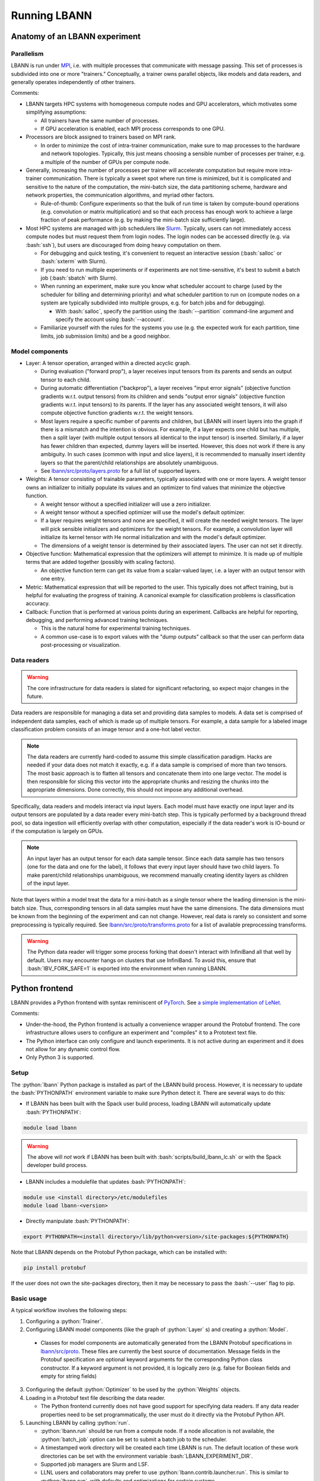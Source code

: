 .. role:: bash(code)
          :language: bash
.. role:: python(code)
          :language: python

============================================================
Running LBANN
============================================================

------------------------------------------------
Anatomy of an LBANN experiment
------------------------------------------------

~~~~~~~~~~~~~~~~~~~~~~~~~~~~~~~~~~~~
Parallelism
~~~~~~~~~~~~~~~~~~~~~~~~~~~~~~~~~~~~

LBANN is run under `MPI
<https://en.wikipedia.org/wiki/Message_Passing_Interface>`_, i.e. with
multiple processes that communicate with message passing. This set of
processes is subdivided into one or more "trainers." Conceptually, a
trainer owns parallel objects, like models and data readers, and
generally operates independently of other trainers.

Comments:

+ LBANN targets HPC systems with homogeneous compute nodes and GPU
  accelerators, which motivates some simplifying assumptions:

  - All trainers have the same number of processes.

  - If GPU acceleration is enabled, each MPI process corresponds to
    one GPU.

+ Processors are block assigned to trainers based on MPI rank.

  - In order to minimize the cost of intra-trainer communication, make
    sure to map processes to the hardware and network
    topologies. Typically, this just means choosing a sensible number
    of processes per trainer, e.g. a multiple of the number of GPUs
    per compute node.

+ Generally, increasing the number of processes per trainer will
  accelerate computation but require more intra-trainer
  communication. There is typically a sweet spot where run time is
  minimized, but it is complicated and sensitive to the nature of the
  computation, the mini-batch size, the data partitioning scheme,
  hardware and network properties, the communication algorithms, and
  myriad other factors.

  - Rule-of-thumb: Configure experiments so that the bulk of run time
    is taken by compute-bound operations (e.g. convolution or matrix
    multiplication) and so that each process has enough work to
    achieve a large fraction of peak performance (e.g. by making the
    mini-batch size sufficiently large).

+ Most HPC systems are managed with job schedulers like `Slurm
  <https://slurm.schedmd.com/overview.html>`_. Typically, users can
  not immediately access compute nodes but must request them from
  login nodes. The login nodes can be accessed directly (e.g. via
  :bash:`ssh`), but users are discouraged from doing heavy computation
  on them.

  - For debugging and quick testing, it's convenient to request an
    interactive session (:bash:`salloc` or :bash:`sxterm` with Slurm).

  - If you need to run multiple experiments or if experiments are not
    time-sensitive, it's best to submit a batch job (:bash:`sbatch`
    with Slurm).

  - When running an experiment, make sure you know what scheduler
    account to charge (used by the scheduler for billing and
    determining priority) and what scheduler partition to run on
    (compute nodes on a system are typically subdivided into multiple
    groups, e.g. for batch jobs and for debugging).

    + With :bash:`salloc`, specify the partition using the
      :bash:`--partition` command-line argument and specify the
      account using :bash:`--account`.

  - Familiarize yourself with the rules for the systems you use
    (e.g. the expected work for each partition, time limits, job
    submission limits) and be a good neighbor.

~~~~~~~~~~~~~~~~~~~~~~~~~~~~~~~~~~~~
Model components
~~~~~~~~~~~~~~~~~~~~~~~~~~~~~~~~~~~~

+ Layer: A tensor operation, arranged within a directed acyclic graph.

  - During evaluation ("forward prop"), a layer receives input tensors
    from its parents and sends an output tensor to each child.

  - During automatic differentiation ("backprop"), a layer receives
    "input error signals" (objective function gradients w.r.t. output
    tensors) from its children and sends "output error signals"
    (objective function gradients w.r.t. input tensors) to its
    parents. If the layer has any associated weight tensors, it will
    also compute objective function gradients w.r.t. the weight
    tensors.

  - Most layers require a specific number of parents and children, but
    LBANN will insert layers into the graph if there is a mismatch and
    the intention is obvious. For example, if a layer expects one
    child but has multiple, then a split layer (with multiple output
    tensors all identical to the input tensor) is inserted. Similarly,
    if a layer has fewer children than expected, dummy layers will be
    inserted. However, this does not work if there is any
    ambiguity. In such cases (common with input and slice layers), it
    is recommended to manually insert identity layers so that the
    parent/child relationships are absolutely unambiguous.

  - See `lbann/src/proto/layers.proto
    <https://github.com/LLNL/lbann/blob/develop/src/proto/layers.proto>`_
    for a full list of supported layers.

+ Weights: A tensor consisting of trainable parameters, typically
  associated with one or more layers. A weight tensor owns an
  initializer to initially populate its values and an optimizer to
  find values that minimize the objective function.

  - A weight tensor without a specified initializer will use a zero
    initializer.

  - A weight tensor without a specified optimizer will use the model's
    default optimizer.

  - If a layer requires weight tensors and none are specified, it will
    create the needed weight tensors. The layer will pick sensible
    initializers and optimizers for the weight tensors. For example, a
    convolution layer will initialize its kernel tensor with He normal
    initialization and with the model's default optimizer.

  - The dimensions of a weight tensor is determined by their
    associated layers. The user can not set it directly.

+ Objective function: Mathematical expression that the optimizers will
  attempt to minimize. It is made up of multiple terms that are added
  together (possibly with scaling factors).

  - An objective function term can get its value from a scalar-valued
    layer, i.e. a layer with an output tensor with one entry.

+ Metric: Mathematical expression that will be reported to the
  user. This typically does not affect training, but is helpful for
  evaluating the progress of training. A canonical example for
  classification problems is classification accuracy.

+ Callback: Function that is performed at various points during an
  experiment. Callbacks are helpful for reporting, debugging, and
  performing advanced training techniques.

  - This is the natural home for experimental training
    techniques.

  - A common use-case is to export values with the "dump outputs"
    callback so that the user can perform data post-processing or
    visualization.

~~~~~~~~~~~~~~~~~~~~~~~~~~~~~~~~~~~~
Data readers
~~~~~~~~~~~~~~~~~~~~~~~~~~~~~~~~~~~~

.. warning:: The core infrastructure for data readers is slated for
             significant refactoring, so expect major changes in the
             future.

Data readers are responsible for managing a data set and providing
data samples to models. A data set is comprised of independent data
samples, each of which is made up of multiple tensors. For example, a
data sample for a labeled image classification problem consists of an
image tensor and a one-hot label vector.

.. note:: The data readers are currently hard-coded to assume this
          simple classification paradigm. Hacks are needed if your
          data does not match it exactly, e.g. if a data sample is
          comprised of more than two tensors. The most basic approach
          is to flatten all tensors and concatenate them into one
          large vector. The model is then responsible for slicing this
          vector into the appropriate chunks and resizing the chunks
          into the appropriate dimensions. Done correctly, this should
          not impose any additional overhead.

Specifically, data readers and models interact via input layers. Each
model must have exactly one input layer and its output tensors are
populated by a data reader every mini-batch step. This is typically
performed by a background thread pool, so data ingestion will
efficiently overlap with other computation, especially if the data
reader's work is IO-bound or if the computation is largely on GPUs.

.. note:: An input layer has an output tensor for each data sample
          tensor. Since each data sample has two tensors (one for the
          data and one for the label), it follows that every input
          layer should have two child layers. To make parent/child
          relationships unambiguous, we recommend manually creating
          identity layers as children of the input layer.

Note that layers within a model treat the data for a mini-batch as a
single tensor where the leading dimension is the mini-batch size.
Thus, corresponding tensors in all data samples must have the same
dimensions. The data dimensions must be known from the beginning of
the experiment and can not change. However, real data is rarely so
consistent and some preprocessing is typically required. See
`lbann/src/proto/transforms.proto
<https://github.com/LLNL/lbann/blob/develop/src/proto/transforms.proto>`_
for a list of available preprocessing transforms.

.. warning:: The Python data reader will trigger some process forking
             that doesn't interact with InfiniBand all that well by
             default. Users may encounter hangs on clusters that use
             InfiniBand. To avoid this, ensure that
             :bash:`IBV_FORK_SAFE=1` is exported into the environment
             when running LBANN.

------------------------------------------------
Python frontend
------------------------------------------------

LBANN provides a Python frontend with syntax reminiscent of `PyTorch
<https://pytorch.org/>`_. See `a simple implementation of LeNet
<https://github.com/LLNL/lbann/blob/develop/applications/vision/lenet.py>`_.

Comments:

+ Under-the-hood, the Python frontend is actually a convenience
  wrapper around the Protobuf frontend. The core infrastructure allows
  users to configure an experiment and "compiles" it to a Prototext
  text file.

+ The Python interface can only configure and launch experiments. It
  is not active during an experiment and it does not allow for any
  dynamic control flow.

+ Only Python 3 is supported.

~~~~~~~~~~~~~~~~~~~~~~~~~~~~~~~~~~~~
Setup
~~~~~~~~~~~~~~~~~~~~~~~~~~~~~~~~~~~~

The :python:`lbann` Python package is installed as part of the LBANN
build process. However, it is necessary to update the
:bash:`PYTHONPATH` environment variable to make sure Python detect
it. There are several ways to do this:

+ If LBANN has been built with the Spack user build process, loading
  LBANN will automatically update :bash:`PYTHONPATH`:

.. code-block:: bash

    module load lbann

.. warning:: The above will *not* work if LBANN has been built with
             :bash:`scripts/build_lbann_lc.sh` or with the Spack
             developer build process.

+ LBANN includes a modulefile that updates :bash:`PYTHONPATH`:

.. code-block:: bash

    module use <install directory>/etc/modulefiles
    module load lbann-<version>

+ Directly manipulate :bash:`PYTHONPATH`:

.. code-block:: bash

    export PYTHONPATH=<install directory>/lib/python<version>/site-packages:${PYTHONPATH}

Note that LBANN depends on the Protobuf Python package, which can be
installed with:

.. code-block:: bash

    pip install protobuf

If the user does not own the site-packages directory, then it may be
necessary to pass the :bash:`--user` flag to pip.

~~~~~~~~~~~~~~~~~~~~~~~~~~~~~~~~~~~~
Basic usage
~~~~~~~~~~~~~~~~~~~~~~~~~~~~~~~~~~~~

A typical workflow involves the following steps:

1. Configuring a :python:`Trainer`.

2. Configuring LBANN model components (like the graph of
   :python:`Layer` s) and creating a :python:`Model`.

  + Classes for model components are automatically generated from the
    LBANN Protobuf specifications in `lbann/src/proto
    <https://github.com/LLNL/lbann/blob/develop/src/proto>`_. These
    files are currently the best source of documentation. Message
    fields in the Protobuf specification are optional keyword
    arguments for the corresponding Python class constructor. If a
    keyword argument is not provided, it is logically zero (e.g. false
    for Boolean fields and empty for string fields)

3. Configuring the default :python:`Optimizer` to be used by the
   :python:`Weights` objects.

4. Loading in a Protobuf text file describing the data reader.

   + The Python frontend currently does not have good support for
     specifying data readers. If any data reader properties need to be
     set programmatically, the user must do it directly via the
     Protobuf Python API.

5. Launching LBANN by calling :python:`run`.

   + :python:`lbann.run` should be run from a compute node. If a node
     allocation is not available, the :python:`batch_job` option can
     be set to submit a batch job to the scheduler.

   + A timestamped work directory will be created each time LBANN is
     run. The default location of these work directories can be set
     with the environment variable :bash:`LBANN_EXPERIMENT_DIR`.

   + Supported job managers are Slurm and LSF.

   + LLNL users and collaborators may prefer to use
     :python:`lbann.contrib.launcher.run`. This is similar to
     :python:`lbann.run`, with defaults and optimizations for certain
     systems.

~~~~~~~~~~~~~~~~~~~~~~~~~~~~~~~~~~~~
A simple example
~~~~~~~~~~~~~~~~~~~~~~~~~~~~~~~~~~~~

.. code-block:: python

    import lbann

    # ----------------------------------
    # Construct layer graph
    # ----------------------------------

    # Input data
    input = lbann.Input()
    image = lbann.Identity(input)
    label = lbann.Identity(input)

    # Softmax classifier
    y = lbann.FullyConnected(image, num_neurons = 10, has_bias = True)
    pred = lbann.Softmax(y)

    # Loss function and accuracy
    loss = lbann.CrossEntropy([pred, label])
    acc = lbann.CrossEntropy([pred, label])

    # ----------------------------------
    # Setup experiment
    # ----------------------------------

    # Setup trainer
    trainer = lbann.Trainer()

    # Setup model
    mini_batch_size = 64
    num_epochs = 5
    model = lbann.Model(mini_batch_size,
                        num_epochs,
                        layers=lbann.traverse_layer_graph(input),
                        objective_function=loss,
                        metrics=[lbann.Metric(acc, name='accuracy', unit='%')],
                        callbacks=[lbann.CallbackPrint(), lbann.CallbackTimer()])

    # Setup optimizer
    opt = lbann.SGD(learn_rate=0.01, momentum=0.9)

    # Load data reader from prototext
    import google.protobuf.text_format
    data_reader_proto = lbann.lbann_pb2.LbannPB()
    with open('path/to/lbann/model_zoo/data_readers/data_reader_mnist.prototext', 'r') as f:
        google.protobuf.text_format.Merge(f.read(), data_reader_proto)
    data_reader_proto = data_reader_proto.data_reader

    # ----------------------------------
    # Run experiment
    # ----------------------------------

    lbann.run(trainer, model, data_reader_proto, opt)

~~~~~~~~~~~~~~~~~~~~~~~~~~~~~~~~~~~~
Useful submodules
~~~~~~~~~~~~~~~~~~~~~~~~~~~~~~~~~~~~

^^^^^^^^^^^^^^^^^^^^^^^^
:python:`lbann.modules`
^^^^^^^^^^^^^^^^^^^^^^^^

A :python:`Module` is a pattern of layers that can be applied multiple
times in a neural network. Once created, a :python:`Module` is
*callable*, taking a layer as input and returning a layer as
output. They will create and manage :python:`Weights` es internally,
so they are convenient for weight sharing between different
layers. They are also useful for complicated patterns like RNN cells.

*A possible note of confusion*: "Modules" in LBANN are similar to
"layers" in PyTorch, TensorFlow, and Keras. LBANN uses "layer" to
refer to tensor operations, in a similar manner as Caffe.

^^^^^^^^^^^^^^^^^^^^^^^^
:python:`lbann.models`
^^^^^^^^^^^^^^^^^^^^^^^^

Several common and influential neural network models are implemented
as :python:`Module` s. They can be used as building blocks within more
complicated models.

^^^^^^^^^^^^^^^^^^^^^^^^
:python:`lbann.proto`
^^^^^^^^^^^^^^^^^^^^^^^^

The :python:`save_prototext` function will export a Protobuf text
file, which can be fed into the Protobuf frontend.

^^^^^^^^^^^^^^^^^^^^^^^^
:python:`lbann.onnx`
^^^^^^^^^^^^^^^^^^^^^^^^

This contains functionality to convert between LBANN and ONNX
models. See `python/docs/onnx/README.md
<https://github.com/LLNL/lbann/blob/develop/python/docs/onnx/README.md>`_
for full documentation.

------------------------------------------------
Protobuf frontend (advanced)
------------------------------------------------

The main LBANN driver uses Protobuf text files (sometimes called
prototext files) to specify experiments. The Python frontend operates
by "compiling" an experiment configuration into a Protobuf text file
and passing it into the LBANN driver. Aside from quick debugging,
there are very few situations where directly manipulating Protobuf
text files is superior to using the Python frontend. In fact, it is
possible to use Protobuf's Python API to programmatically manipulate
Protobuf messages, if such fine control is necessary.

In order to fully specify an experiment, the user must provide
Protobuf text files for the model, default optimizer, and data
reader. These can be provided as three separate files or one unified
file. The basic template for running LBANN is

.. code-block:: bash

    <mpi-launcher> <mpi-options> \
        lbann --prototext=experiment.prototext

The LBANN Protobuf format is defined in `src/proto/lbann.proto
<https://github.com/LLNL/lbann/blob/develop/src/proto/lbann.proto>`_. It
is important to remember that the default value of a Protobuf field is
logically zero (e.g. false for Boolean fields and empty for string
fields).
